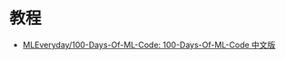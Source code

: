 * 教程
  + [[https://github.com/MLEveryday/100-Days-Of-ML-Code][MLEveryday/100-Days-Of-ML-Code: 100-Days-Of-ML-Code 中文版]]


